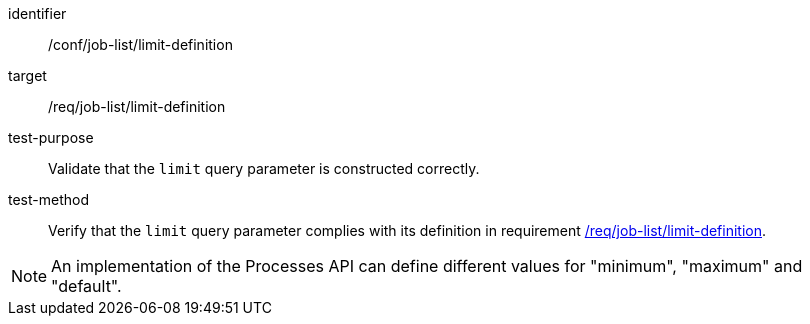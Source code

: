 [[ats_job-list_limit-definition]]

[abstract_test]
====
[%metadata]
identifier:: /conf/job-list/limit-definition
target:: /req/job-list/limit-definition
test-purpose:: Validate that the `limit` query parameter is constructed correctly.
test-method::
+
--
Verify that the `limit` query parameter complies with its definition in requirement <<req_job-list_limit-definition,/req/job-list/limit-definition>>.
--
====

NOTE: An implementation of the Processes API can define different values for "minimum", "maximum" and "default".
